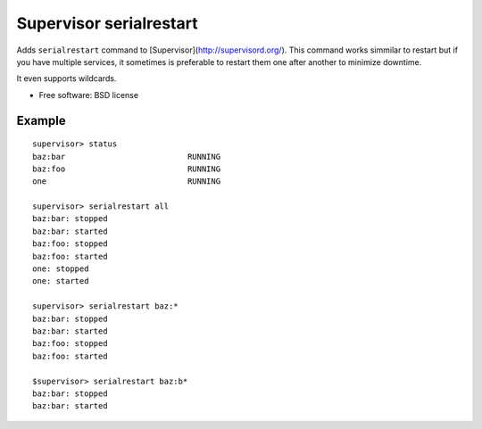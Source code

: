 ===============================
Supervisor serialrestart
===============================

.. image:: https://badge.fury.io/py/supervisor-serialrestart.png
    :target: http://badge.fury.io/py/supervisor-serialrestart

.. image:: https://pypip.in/d/supervisor-serialrestart/badge.png
        :target: https://crate.io/packages/supervisor-serialrestart?version=latest


Adds ``serialrestart`` command to [Supervisor](http://supervisord.org/). This command works
simmilar to restart but if you have multiple services, it sometimes is
preferable to restart them one after another to minimize downtime.

It even supports wildcards.

* Free software: BSD license

.. * Documentation: http://supervisorserialrestart.rtfd.org.

Example
-------

::

    supervisor> status
    baz:bar                          RUNNING
    baz:foo                          RUNNING
    one                              RUNNING

    supervisor> serialrestart all
    baz:bar: stopped
    baz:bar: started
    baz:foo: stopped
    baz:foo: started
    one: stopped
    one: started

    supervisor> serialrestart baz:*
    baz:bar: stopped
    baz:bar: started
    baz:foo: stopped
    baz:foo: started

    $supervisor> serialrestart baz:b*
    baz:bar: stopped
    baz:bar: started


